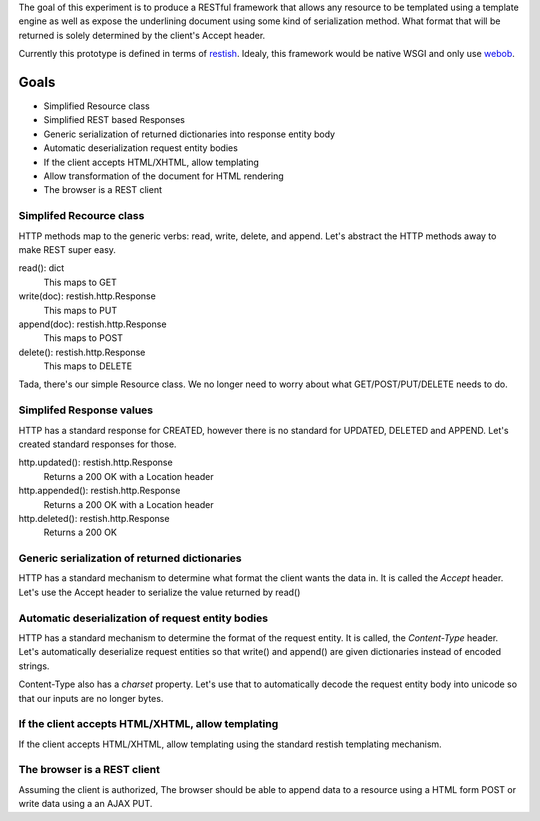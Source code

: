 The goal of this experiment is to produce a RESTful framework that allows any
resource to be templated using a template engine as well as expose the
underlining document using some kind of serialization method.  What format that
will be returned is solely determined by the client's Accept header.

Currently this prototype is defined in terms of restish_. Idealy, this framework
would be native WSGI and only use webob_.

.. _restish: http://ish.io/projects/show/restish
.. _webob: http://pythonpaste.org/webob/
Goals
======

* Simplified Resource class
* Simplified REST based Responses
* Generic serialization of returned dictionaries into response entity body
* Automatic deserialization request entity bodies
* If the client accepts HTML/XHTML, allow templating
* Allow transformation of the document for HTML rendering
* The browser is a REST client


Simplifed Recource class
-------------------------
HTTP methods map to the generic verbs: read, write, delete, and append.  Let's
abstract the HTTP methods away to make REST super easy.

read(): dict
  This maps to GET

write(doc): restish.http.Response
  This maps to PUT
    
append(doc): restish.http.Response
  This maps to POST
    
delete(): restish.http.Response
  This maps to DELETE

Tada, there's our simple Resource class.   We no longer need to worry about 
what GET/POST/PUT/DELETE needs to do.


Simplifed Response values
--------------------------
HTTP has a standard response for CREATED, however there is no standard for
UPDATED, DELETED and APPEND.  Let's created standard responses for those.

http.updated(): restish.http.Response
    Returns a 200 OK with a Location header
    
http.appended(): restish.http.Response
   Returns a 200 OK with a Location header
    
http.deleted(): restish.http.Response
   Returns a 200 OK

Generic serialization of returned dictionaries
-----------------------------------------------
HTTP has a standard mechanism to determine what format the client wants the
data in.  It is called the `Accept` header.  Let's use the Accept header to 
serialize the value returned by read()


Automatic deserialization of request entity bodies
---------------------------------------------------
HTTP has a standard mechanism to determine the format of the request entity. It
is called, the `Content-Type` header.  Let's automatically deserialize request
entities so that write() and append() are given dictionaries instead of encoded
strings.

Content-Type also has a `charset` property. Let's use that to automatically
decode the request entity body into unicode so that our inputs are no longer
bytes.


If the client accepts HTML/XHTML, allow templating
---------------------------------------------------
If the client accepts HTML/XHTML, allow templating using the standard restish
templating mechanism.


The browser is a REST client
-----------------------------
Assuming the client is authorized, The browser should be able to
append data to a resource using a HTML form POST or write data using a
an AJAX PUT.
